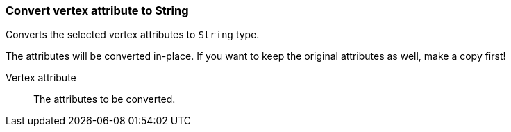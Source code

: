 ### Convert vertex attribute to String

Converts the selected vertex attributes to `String` type.

The attributes will be converted in-place. If you want to keep the original attributes as
well, make a copy first!

====
[[attr]] Vertex attribute::
The attributes to be converted.
====

